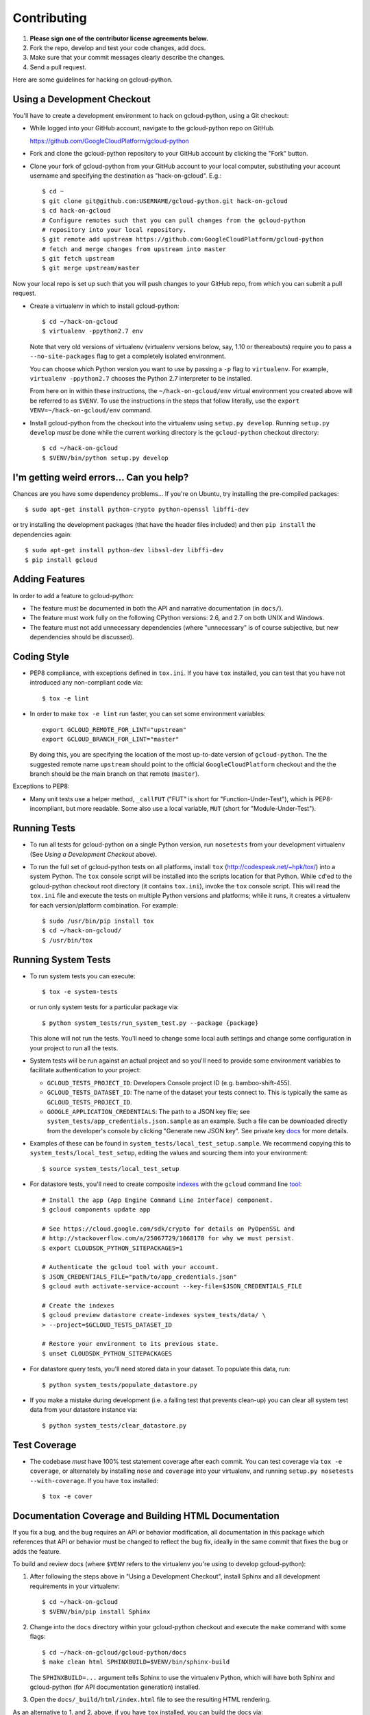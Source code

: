 Contributing
============================

#. **Please sign one of the contributor license agreements below.**
#. Fork the repo, develop and test your code changes, add docs.
#. Make sure that your commit messages clearly describe the changes.
#. Send a pull request.

Here are some guidelines for hacking on gcloud-python.

Using a Development Checkout
----------------------------

You'll have to create a development environment to hack on gcloud-python,
using a Git checkout:

- While logged into your GitHub account, navigate to the gcloud-python repo on
  GitHub.

  https://github.com/GoogleCloudPlatform/gcloud-python

- Fork and clone the gcloud-python repository to your GitHub account by
  clicking the "Fork" button.

- Clone your fork of gcloud-python from your GitHub account to your local
  computer, substituting your account username and specifying the destination
  as "hack-on-gcloud".  E.g.::

   $ cd ~
   $ git clone git@github.com:USERNAME/gcloud-python.git hack-on-gcloud
   $ cd hack-on-gcloud
   # Configure remotes such that you can pull changes from the gcloud-python
   # repository into your local repository.
   $ git remote add upstream https://github.com:GoogleCloudPlatform/gcloud-python
   # fetch and merge changes from upstream into master
   $ git fetch upstream
   $ git merge upstream/master

Now your local repo is set up such that you will push changes to your GitHub
repo, from which you can submit a pull request.

- Create a virtualenv in which to install gcloud-python::

   $ cd ~/hack-on-gcloud
   $ virtualenv -ppython2.7 env

  Note that very old versions of virtualenv (virtualenv versions below, say,
  1.10 or thereabouts) require you to pass a ``--no-site-packages`` flag to
  get a completely isolated environment.

  You can choose which Python version you want to use by passing a ``-p``
  flag to ``virtualenv``.  For example, ``virtualenv -ppython2.7``
  chooses the Python 2.7 interpreter to be installed.

  From here on in within these instructions, the ``~/hack-on-gcloud/env``
  virtual environment you created above will be referred to as ``$VENV``.
  To use the instructions in the steps that follow literally, use the
  ``export VENV=~/hack-on-gcloud/env`` command.

- Install gcloud-python from the checkout into the virtualenv using
  ``setup.py develop``.  Running ``setup.py develop`` *must* be done while
  the current working directory is the ``gcloud-python`` checkout directory::

   $ cd ~/hack-on-gcloud
   $ $VENV/bin/python setup.py develop

I'm getting weird errors... Can you help?
-----------------------------------------

Chances are you have some dependency problems...
If you're on Ubuntu,
try installing the pre-compiled packages::

  $ sudo apt-get install python-crypto python-openssl libffi-dev

or try installing the development packages
(that have the header files included)
and then ``pip install`` the dependencies again::

  $ sudo apt-get install python-dev libssl-dev libffi-dev
  $ pip install gcloud

Adding Features
---------------

In order to add a feature to gcloud-python:

- The feature must be documented in both the API and narrative
  documentation (in ``docs/``).

- The feature must work fully on the following CPython versions: 2.6,
  and 2.7 on both UNIX and Windows.

- The feature must not add unnecessary dependencies (where
  "unnecessary" is of course subjective, but new dependencies should
  be discussed).

Coding Style
------------

- PEP8 compliance, with exceptions defined in ``tox.ini``.
  If you have ``tox`` installed, you can test that you have not introduced
  any non-compliant code via::

   $ tox -e lint

- In order to make ``tox -e lint`` run faster, you can set some environment
  variables::

   export GCLOUD_REMOTE_FOR_LINT="upstream"
   export GCLOUD_BRANCH_FOR_LINT="master"

  By doing this, you are specifying the location of the most up-to-date
  version of ``gcloud-python``. The the suggested remote name ``upstream``
  should point to the official ``GoogleCloudPlatform`` checkout and the
  the branch should be the main branch on that remote (``master``).

Exceptions to PEP8:

- Many unit tests use a helper method, ``_callFUT`` ("FUT" is short for
  "Function-Under-Test"), which is PEP8-incompliant, but more readable.
  Some also use a local variable, ``MUT`` (short for "Module-Under-Test").

Running Tests
--------------

- To run all tests for gcloud-python on a single Python version, run
  ``nosetests`` from your development virtualenv (See
  *Using a Development Checkout* above).

- To run the full set of gcloud-python tests on all platforms, install ``tox``
  (http://codespeak.net/~hpk/tox/) into a system Python.  The ``tox`` console
  script will be installed into the scripts location for that Python.  While
  ``cd``'ed to the gcloud-python checkout root directory (it contains ``tox.ini``),
  invoke the ``tox`` console script.  This will read the ``tox.ini`` file and
  execute the tests on multiple Python versions and platforms; while it runs,
  it creates a virtualenv for each version/platform combination.  For
  example::

   $ sudo /usr/bin/pip install tox
   $ cd ~/hack-on-gcloud/
   $ /usr/bin/tox

Running System Tests
--------------------

- To run system tests you can execute::

   $ tox -e system-tests

  or run only system tests for a particular package via::

   $ python system_tests/run_system_test.py --package {package}

  This alone will not run the tests. You'll need to change some local
  auth settings and change some configuration in your project to
  run all the tests.

- System tests will be run against an actual project and
  so you'll need to provide some environment variables to facilitate
  authentication to your project:

  - ``GCLOUD_TESTS_PROJECT_ID``: Developers Console project ID (e.g.
    bamboo-shift-455).
  - ``GCLOUD_TESTS_DATASET_ID``: The name of the dataset your tests connect to.
    This is typically the same as ``GCLOUD_TESTS_PROJECT_ID``.
  - ``GOOGLE_APPLICATION_CREDENTIALS``: The path to a JSON key file;
    see ``system_tests/app_credentials.json.sample`` as an example. Such a file
    can be downloaded directly from the developer's console by clicking
    "Generate new JSON key". See private key
    `docs <https://cloud.google.com/storage/docs/authentication#generating-a-private-key>`__
    for more details.

- Examples of these can be found in ``system_tests/local_test_setup.sample``. We
  recommend copying this to ``system_tests/local_test_setup``, editing the
  values and sourcing them into your environment::

   $ source system_tests/local_test_setup

- For datastore tests, you'll need to create composite
  `indexes <https://cloud.google.com/datastore/docs/tools/indexconfig>`__
  with the ``gcloud`` command line
  `tool <https://developers.google.com/cloud/sdk/gcloud/>`__::

   # Install the app (App Engine Command Line Interface) component.
   $ gcloud components update app

   # See https://cloud.google.com/sdk/crypto for details on PyOpenSSL and
   # http://stackoverflow.com/a/25067729/1068170 for why we must persist.
   $ export CLOUDSDK_PYTHON_SITEPACKAGES=1

   # Authenticate the gcloud tool with your account.
   $ JSON_CREDENTIALS_FILE="path/to/app_credentials.json"
   $ gcloud auth activate-service-account --key-file=$JSON_CREDENTIALS_FILE

   # Create the indexes
   $ gcloud preview datastore create-indexes system_tests/data/ \
   > --project=$GCLOUD_TESTS_DATASET_ID

   # Restore your environment to its previous state.
   $ unset CLOUDSDK_PYTHON_SITEPACKAGES

- For datastore query tests, you'll need stored data in your dataset.
  To populate this data, run::

   $ python system_tests/populate_datastore.py

- If you make a mistake during development (i.e. a failing test that
  prevents clean-up) you can clear all system test data from your
  datastore instance via::

   $ python system_tests/clear_datastore.py

Test Coverage
-------------

- The codebase *must* have 100% test statement coverage after each commit.
  You can test coverage via ``tox -e coverage``, or alternately by installing
  ``nose`` and ``coverage`` into your virtualenv, and running
  ``setup.py nosetests --with-coverage``.  If you have ``tox`` installed::

   $ tox -e cover

Documentation Coverage and Building HTML Documentation
------------------------------------------------------

If you fix a bug, and the bug requires an API or behavior modification, all
documentation in this package which references that API or behavior must be
changed to reflect the bug fix, ideally in the same commit that fixes the bug
or adds the feature.

To build and review docs (where ``$VENV`` refers to the virtualenv you're
using to develop gcloud-python):

1. After following the steps above in "Using a Development Checkout", install
   Sphinx and all development requirements in your virtualenv::

     $ cd ~/hack-on-gcloud
     $ $VENV/bin/pip install Sphinx

2. Change into the ``docs`` directory within your gcloud-python checkout and
   execute the ``make`` command with some flags::

     $ cd ~/hack-on-gcloud/gcloud-python/docs
     $ make clean html SPHINXBUILD=$VENV/bin/sphinx-build

   The ``SPHINXBUILD=...`` argument tells Sphinx to use the virtualenv Python,
   which will have both Sphinx and gcloud-python (for API documentation
   generation) installed.

3. Open the ``docs/_build/html/index.html`` file to see the resulting HTML
   rendering.

As an alternative to 1. and 2. above, if you have ``tox`` installed, you
can build the docs via::

   $ tox -e docs

In addition, to build a preview of the `readthedocs`_ theme, you can
build via::

   $ tox -e docs-rtd

.. _readthedocs: http://gcloud-python.readthedocs.org/

Note About ``README`` as it pertains to PyPI
--------------------------------------------

The `description on PyPI`_ for the project comes directly from the
``README``. Due to the reStructuredText (``rst``) parser used by
PyPI, relative links which will work on GitHub (e.g. ``CONTRIBUTING.rst``
instead of
``https://github.com/GoogleCloudPlatform/gcloud-python/blob/master/CONTRIBUTING.rst``)
may cause problems creating links or rendering the description.

.. _description on PyPI: https://pypi.python.org/pypi/gcloud

Travis Configuration and Build Optimizations
--------------------------------------------

All build scripts in the ``.travis.yml`` configuration file which have
Python dependencies are specified in the ``tox.ini`` configuration.
They are executed in the Travis build via ``tox -e {ENV}`` where
``{ENV}`` is the environment being tested.

By enumerating all Python dependencies in the ``tox`` configuration,
we can use our custom ``gcloud-python-wheels``
`wheelhouse <https://github.com/GoogleCloudPlatform/gcloud-python-wheels>`__
to speed up builds. This project builds and stores pre-built Python
`wheels <http://pythonwheels.com>`__ for every Python dependency our library
and tests have.

If new ``tox`` environments are added to be run in a Travis build, they
should either be:

- listed in ``[tox].envlist`` as a default environment

- added to the list in the
  `Travis environment variable <http://docs.travis-ci.com/user/environment-variables/#Using-Settings>`__
  ``EXTRA_TOX_ENVS``. This value is unencrypted in ``gcloud-python-wheels``
  to make ongoing maintenance easier.

Supported Python Versions
-------------------------

We support:

-  `Python 2.6`_
-  `Python 2.7`_
-  `Python 3.3`_
-  `Python 3.4`_

.. _Python 2.6: https://docs.python.org/2.6/
.. _Python 2.7: https://docs.python.org/2.7/
.. _Python 3.3: https://docs.python.org/3.3/
.. _Python 3.4: https://docs.python.org/3.4/

Supported versions can be found in our ``tox.ini`` `config`_.

.. _config: https://github.com/GoogleCloudPlatform/gcloud-python/blob/master/tox.ini

We explicitly decided not to support `Python 2.5`_ due to `decreased usage`_
and lack of continuous integration `support`_.

.. _Python 2.5: https://docs.python.org/2.5/
.. _decreased usage: https://caremad.io/2013/10/a-look-at-pypi-downloads/
.. _support: http://blog.travis-ci.com/2013-11-18-upcoming-build-environment-updates/

We may `drop 2.6`_ as a supported version as well since Python 2.6 is no
longer supported by the core development team.

We also explicitly decided to support Python 3 beginning with version
3.3. Reasons for this include:

-  Encouraging use of newest versions of Python 3
-  Taking the lead of prominent open-source `projects`_
-  `Unicode literal support`_ which allows for a cleaner codebase that
   works in both Python 2 and Python 3

.. _projects: http://flask.pocoo.org/docs/0.10/python3/
.. _Unicode literal support: https://www.python.org/dev/peps/pep-0414/
.. _drop 2.6: https://github.com/GoogleCloudPlatform/gcloud-python/issues/995

Versioning
----------

This library follows `Semantic Versioning`_.

.. _Semantic Versioning: http://semver.org/

It is currently in major version zero (``0.y.z``), which means that anything
may change at any time and the public API should not be considered
stable.

Contributor License Agreements
------------------------------

Before we can accept your pull requests you'll need to sign a Contributor License Agreement (CLA):

- **If you are an individual writing original source code** and **you own the intellectual property**, then you'll need to sign an `individual CLA <https://developers.google.com/open-source/cla/individual>`__.
- **If you work for a company that wants to allow you to contribute your work**, then you'll need to sign a `corporate CLA <https://developers.google.com/open-source/cla/corporate>`__.

You can sign these electronically (just scroll to the bottom). After that, we'll be able to accept your pull requests.
